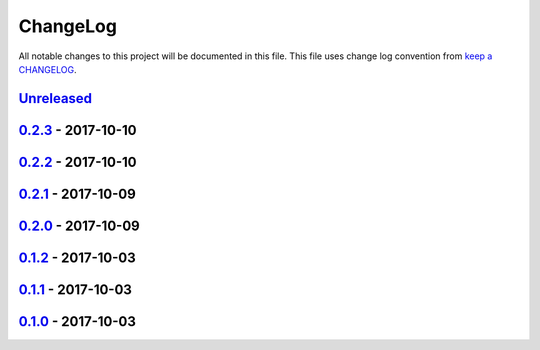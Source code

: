 ChangeLog
#########

All notable changes to this project will be documented in this file.
This file uses change log convention from `keep a CHANGELOG`_.


`Unreleased`_
*************


`0.2.3`_ - 2017-10-10
**********************


`0.2.2`_ - 2017-10-10
**********************


`0.2.1`_ - 2017-10-09
**********************


`0.2.0`_ - 2017-10-09
**********************


`0.1.2`_ - 2017-10-03
**********************


`0.1.1`_ - 2017-10-03
**********************


`0.1.0`_ - 2017-10-03
**********************


.. _`Unreleased`: https://github.com/labpositiva/pyworkplace/compare/0.2.3...HEAD
.. _`0.2.3`: https://github.com/labpositiva/pyworkplace/compare/0.2.2...0.2.3
.. _`0.2.2`: https://github.com/labpositiva/pyworkplace/compare/0.2.1...0.2.2
.. _`0.2.1`: https://github.com/labpositiva/pyworkplace/compare/0.2.0...0.2.1
.. _`0.2.0`: https://github.com/labpositiva/pyworkplace/compare/0.1.2...0.2.0
.. _`0.1.2`: https://github.com/labpositiva/pyworkplace/compare/0.1.1...0.1.2
.. _`0.1.1`: https://github.com/labpositiva/pyworkplace/compare/0.1.0...0.1.1
.. _`0.1.0`: https://github.com/labpositiva/pyworkplace/compare/0.0.0...0.1.0

.. _`keep a CHANGELOG`: http://keepachangelog.com/en/0.3.0/
